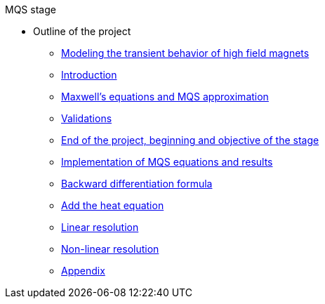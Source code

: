 .MQS stage
* Outline of the project
** xref:front.adoc[Modeling the transient behavior of high field magnets]
** xref:index.adoc[Introduction]
** xref:formulation.adoc[Maxwell's equations and MQS approximation]
** xref:validation.adoc[Validations]
** xref:endimple.adoc[End of the project, beginning and objective of the stage]
** xref:results.adoc[Implementation of MQS equations and results]
** xref:bdf.adoc[Backward differentiation formula]
** xref:mqsheat.adoc[Add the heat equation]
** xref:resolution1.adoc[Linear resolution]
** xref:resolution2.adoc[Non-linear resolution]
** xref:appendix.adoc[Appendix]


